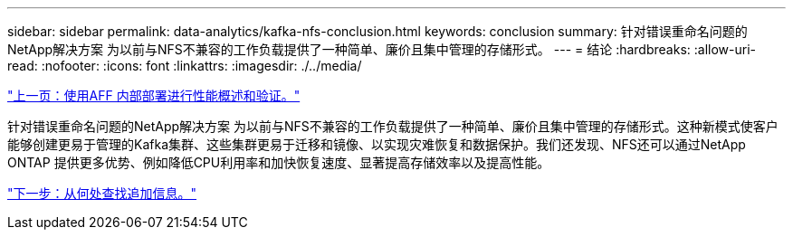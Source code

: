 ---
sidebar: sidebar 
permalink: data-analytics/kafka-nfs-conclusion.html 
keywords: conclusion 
summary: 针对错误重命名问题的NetApp解决方案 为以前与NFS不兼容的工作负载提供了一种简单、廉价且集中管理的存储形式。 
---
= 结论
:hardbreaks:
:allow-uri-read: 
:nofooter: 
:icons: font
:linkattrs: 
:imagesdir: ./../media/


link:kafka-nfs-performance-overview-and-validation-with-aff-on-premises.html["上一页：使用AFF 内部部署进行性能概述和验证。"]

[role="lead"]
针对错误重命名问题的NetApp解决方案 为以前与NFS不兼容的工作负载提供了一种简单、廉价且集中管理的存储形式。这种新模式使客户能够创建更易于管理的Kafka集群、这些集群更易于迁移和镜像、以实现灾难恢复和数据保护。我们还发现、NFS还可以通过NetApp ONTAP 提供更多优势、例如降低CPU利用率和加快恢复速度、显著提高存储效率以及提高性能。

link:kafka-nfs-where-to-find-additional-information.html["下一步：从何处查找追加信息。"]
